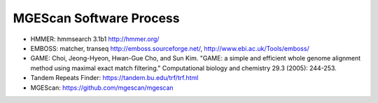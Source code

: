 MGEScan Software Process
===============================

.. blockdiag::

  diagram {
  
  orientation = portrait

   Chromosomes [shape = flowchart.input, stacked];
   nonLTR [ numbered = MPI ];
   LTR [ numbered = MPI ];
   
   Chromosomes -> MGEScan -> nonLTR -> 'Forward Strand' -> "Translation \n to Protein" -> "Signals of APE" -> 'E-values \n from 12 clades' -> 'Searching \n Path of States' -> 'Classification \n (post processing)' -> 'Results \n(gff3)';
   nonLTR -> 'Reverse Strand' -> "Translation \n to Protein";
   "Translation \n to Protein" -> 'Signals of RT' -> 'E-values \n from 12 clades';

   group { 
   label = 'HMMER';
   color='#E6E6E6';
   "Signals of APE";
   "Signals of RT";
   'E-values \n from 12 clades';
   }
   
   group { 
   label = 'C program';
   color='#E6E6E6';
   'Searching \n Path of States';
   }
   
   group { 
   label = 'HMMER';
   color='#E6E6E6';
   'Classification \n (post processing)' ;
   }
   
   Chromosomes -> MGEScan -> LTR -> "Tandem Repeat Finder\n(TRF)" -> "Finding pairs \nof Maximal Exact \nrepeats" -> 'Identifying \nputative LTRs' -> 'Analysis of RT \n/ Scanning ORFs' -> 'Deleting fragments' ->  'Results \n(gff3)';
   
   group {
   label = 'GAME';
   color='#E6E6E6';
   "Finding pairs \nof Maximal Exact \nrepeats";
   }
   
   group {
   label = 'EMBOSS';
   color='#E6E6E6';
   'Identifying \nputative LTRs';
   
   }
   
   group {
   label = ' HMMER, EMBOSS';
   color='#E6E6E6';
   'Analysis of RT \n/ Scanning ORFs';
   }
   }

* HMMER: hmmsearch 3.1b1 http://hmmer.org/
* EMBOSS: matcher, transeq http://emboss.sourceforge.net/, http://www.ebi.ac.uk/Tools/emboss/
* GAME: Choi, Jeong-Hyeon, Hwan-Gue Cho, and Sun Kim. "GAME: a simple and efficient whole genome alignment method using maximal exact match filtering." Computational biology and chemistry 29.3 (2005): 244-253.
* Tandem Repeats Finder: https://tandem.bu.edu/trf/trf.html
* MGEScan: https://github.com/mgescan/mgescan
